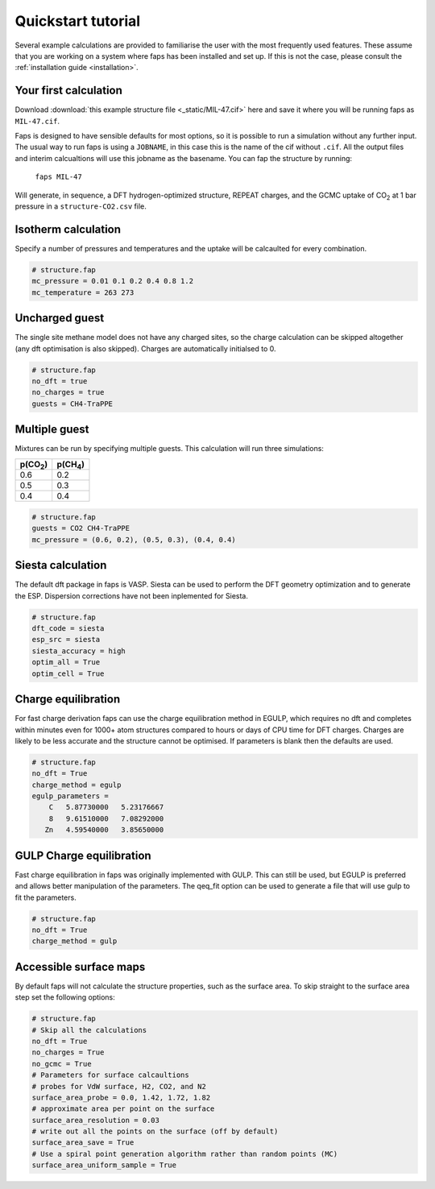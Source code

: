 ===================
Quickstart tutorial
===================

Several example calculations are provided to familiarise the user with the most
frequently used features. These assume that you are working on a system where
faps has been installed and set up. If this is not the case, please consult the
:ref:`installation guide <installation>`.

----------------------
Your first calculation
----------------------

Download :download:`this example structure file <_static/MIL-47.cif>` here and
save it where you will be running faps as ``MIL-47.cif``.

Faps is designed to have sensible defaults for most options, so it is possible
to run a simulation without any further input. The usual way to run faps is
using a ``JOBNAME``, in this case this is the name of the cif without ``.cif``.
All the output files and interim calcualtions will use this jobname as the
basename. You can fap the structure by running:

   ``faps MIL-47``

Will generate, in sequence, a DFT hydrogen-optimized structure, REPEAT charges,
and the GCMC uptake of |CO2| at 1 bar pressure in a ``structure-CO2.csv`` file.


--------------------
Isotherm calculation
--------------------

Specify a number of pressures and temperatures and the uptake will be
calcaulted for every combination.

.. code-block:: ini

   # structure.fap
   mc_pressure = 0.01 0.1 0.2 0.4 0.8 1.2
   mc_temperature = 263 273


---------------
Uncharged guest
---------------

The single site methane model does not have any charged sites, so the charge
calculation can be skipped altogether (any dft optimisation is also skipped).
Charges are automatically initialsed to 0.


.. code-block:: ini

   # structure.fap
   no_dft = true
   no_charges = true
   guests = CH4-TraPPE


--------------
Multiple guest
--------------

Mixtures can be run by specifying multiple guests. This calculation will run
three simulations:

=========== ===========
p(|CO2|)    p(|CH4|)
=========== ===========
0.6         0.2
0.5         0.3
0.4         0.4
=========== ===========

.. code-block:: ini

   # structure.fap
   guests = CO2 CH4-TraPPE
   mc_pressure = (0.6, 0.2), (0.5, 0.3), (0.4, 0.4)


------------------
Siesta calculation
------------------

The default dft package in faps is VASP. Siesta can be used to perform the DFT
geometry optimization and to generate the ESP. Dispersion corrections have not
been inplemented for Siesta.

.. code-block:: ini

   # structure.fap
   dft_code = siesta
   esp_src = siesta
   siesta_accuracy = high
   optim_all = True
   optim_cell = True


--------------------
Charge equilibration
--------------------

For fast charge derivation faps can use the charge equilibration method in
EGULP, which requires no dft and completes within minutes even for 1000+ atom
structures compared to hours or days of CPU time for DFT charges. Charges are
likely to be less accurate and the structure cannot be optimised. If parameters
is blank then the defaults are used.

.. code-block:: ini

   # structure.fap
   no_dft = True
   charge_method = egulp
   egulp_parameters =
       C   5.87730000   5.23176667
       8   9.61510000   7.08292000
      Zn   4.59540000   3.85650000


-------------------------
GULP Charge equilibration
-------------------------

Fast charge equilibration in faps was originally implemented with GULP. This can
still be used, but EGULP is preferred and allows better manipulation of the
parameters. The qeq_fit option can be used to generate a file that will use gulp
to fit the parameters.

.. code-block:: ini

   # structure.fap
   no_dft = True
   charge_method = gulp


-----------------------
Accessible surface maps
-----------------------

By default faps will not calculate the structure properties, such as the
surface area. To skip straight to the surface area step set the following
options:

.. code-block:: ini

   # structure.fap
   # Skip all the calculations
   no_dft = True
   no_charges = True
   no_gcmc = True
   # Parameters for surface calcaultions
   # probes for VdW surface, H2, CO2, and N2
   surface_area_probe = 0.0, 1.42, 1.72, 1.82
   # approximate area per point on the surface
   surface_area_resolution = 0.03
   # write out all the points on the surface (off by default)
   surface_area_save = True
   # Use a spiral point generation algorithm rather than random points (MC)
   surface_area_uniform_sample = True



.. |H2O| replace:: H\ :sub:`2`\ O

.. |CO2| replace:: CO\ :sub:`2`

.. |CH4| replace:: CH\ :sub:`4`
